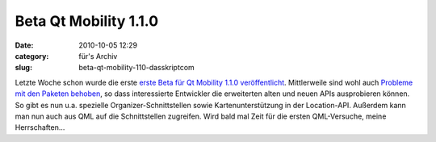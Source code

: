 Beta Qt Mobility 1.1.0
######################
:date: 2010-10-05 12:29
:category: für's Archiv
:slug: beta-qt-mobility-110-dasskriptcom

Letzte Woche schon wurde die erste `erste Beta für Qt Mobility 1.1.0
veröffentlicht`_. Mittlerweile sind wohl auch `Probleme mit den Paketen
behoben`_, so dass interessierte Entwickler die erweiterten alten und
neuen APIs ausprobieren können. So gibt es nun u.a. spezielle
Organizer-Schnittstellen sowie Kartenunterstützung in der Location-API.
Außerdem kann man nun auch aus QML auf die Schnittstellen zugreifen.
Wird bald mal Zeit für die ersten QML-Versuche, meine Herrschaften...

.. raw:: html

   <p>

.. raw:: html

   <script type="text/javascript"></p><p>var flattr_uid = '12306';</p><p>var flattr_tle = 'Beta Qt Mobility 1.1.0';</p><p>var flattr_dsc = 'Letzte Woche schon wurde die erste erste Beta für Qt Mobility 1.1.0 veröffentlicht. Mittlerweile sind wohl auch Probleme mit den Paketen behoben, so dass interessierte Entwickler die erweiterten alte...';</p><p>var flattr_cat = 'text';</p><p>var flattr_lng = 'de_DE';</p><p>var flattr_tag = 'Qt Mobility, QML';</p><p>var flattr_url = 'http://www.dasskript.com/blogposts/66';</p><p>var flattr_btn = 'compact';</p><p></script>

.. raw:: html

   </p>

.. raw:: html

   <p>

.. raw:: html

   <script src="http://api.flattr.com/button/load.js" type="text/javascript"></script>

.. raw:: html

   </p>

.. raw:: html

   </p>

.. _erste Beta für Qt Mobility 1.1.0 veröffentlicht: http://labs.qt.nokia.com/2010/09/30/qt-mobility-1-1-0-beta-package/
.. _Probleme mit den Paketen behoben: http://labs.qt.nokia.com/2010/10/04/important-update-on-qt-mobility-1-1-0-beta-package/
